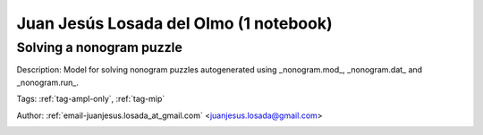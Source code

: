 .. _email-juanjesus.losada_at_gmail.com:

Juan Jesús Losada del Olmo (1 notebook)
=======================================

Solving a nonogram puzzle
^^^^^^^^^^^^^^^^^^^^^^^^^
Description: Model for solving nonogram puzzles autogenerated using _nonogram.mod_, _nonogram.dat_ and _nonogram.run_.

Tags: :ref:`tag-ampl-only`, :ref:`tag-mip`

Author: :ref:`email-juanjesus.losada_at_gmail.com` <juanjesus.losada@gmail.com>

.. image:: https://img.shields.io/badge/github-%23121011.svg?logo=github
    :target: https://github.com/ampl/amplcolab/blob/master/miscellaneous/nonogram.ipynb
    :alt: nonogram.ipynb
    
.. image:: https://colab.research.google.com/assets/colab-badge.svg
    :target: https://colab.research.google.com/github/ampl/amplcolab/blob/master/miscellaneous/nonogram.ipynb
    :alt: Open In Colab
    
.. image:: https://kaggle.com/static/images/open-in-kaggle.svg
    :target: https://kaggle.com/kernels/welcome?src=https://github.com/ampl/amplcolab/blob/master/miscellaneous/nonogram.ipynb
    :alt: Kaggle
    
.. image:: https://assets.paperspace.io/img/gradient-badge.svg
    :target: https://console.paperspace.com/github/ampl/amplcolab/blob/master/miscellaneous/nonogram.ipynb
    :alt: Gradient
    
.. image:: https://studiolab.sagemaker.aws/studiolab.svg
    :target: https://studiolab.sagemaker.aws/import/github/ampl/amplcolab/blob/master/miscellaneous/nonogram.ipynb
    :alt: Open In SageMaker Studio Lab
    


